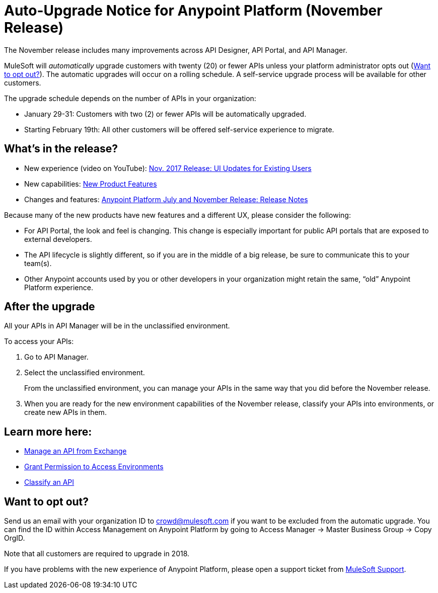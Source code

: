 = Auto-Upgrade Notice for Anypoint Platform (November Release)

The November release includes many improvements across API Designer, API Portal, and API Manager.

MuleSoft will _automatically_ upgrade customers with twenty (20) or fewer APIs unless your platform administrator opts out (<<opt_out>>). The automatic upgrades will occur on a rolling schedule. A self-service upgrade process will be available for other customers.

The upgrade schedule depends on the number of APIs in your organization:

* January 29-31: Customers with two (2) or fewer APIs will be automatically upgraded.
* Starting February 19th: All other customers will be offered self-service experience to migrate.

== What’s in the release?

* New experience (video on YouTube): https://www.youtube.com/watch?v=oL827WlMmfM&feature=youtu.be[Nov. 2017 Release: UI Updates for Existing Users]
* New capabilities: https://www.mulesoft.com/platform/new-product-features[New Product Features]
* Changes and features: link:anypoint-november-release[Anypoint Platform July and November Release: Release Notes]

Because many of the new products have new features and a different UX, please consider the following:

* For API Portal, the look and feel is changing. This change is especially important for public API portals that are exposed to external developers.
* The API lifecycle is slightly different, so if you are in the middle of a big release, be sure to communicate this to your team(s).
* Other Anypoint accounts used by you or other developers in your organization might retain the same, “old” Anypoint Platform experience.

== After the upgrade

All your APIs in API Manager will be in the unclassified environment.

To access your APIs:

. Go to API Manager.
. Select the unclassified environment.
+
From the unclassified environment, you can manage your APIs in the same way that you did before the November release.
+
. When you are ready for the new environment capabilities of the November release, classify your APIs into environments, or create new APIs in them.

== Learn more here:

* link:/api-manager/manage-exchange-api-task[Manage an API from Exchange]
* link:/api-manager/environment-permission-task[Grant Permission to Access Environments]
* link:/api-manager/classify-api-task[Classify an API]

[[opt_out]]
== Want to opt out?

Send us an email with your organization ID to crowd@mulesoft.com if you want to be excluded from the automatic upgrade. You can find the ID within Access Management on Anypoint Platform by going to Access Manager -> Master Business Group -> Copy OrgID.

Note that all customers are required to upgrade in 2018.

If you have problems with the new experience of Anypoint Platform, please open a support ticket from link:https://support.mulesoft.com/s/[MuleSoft Support].
